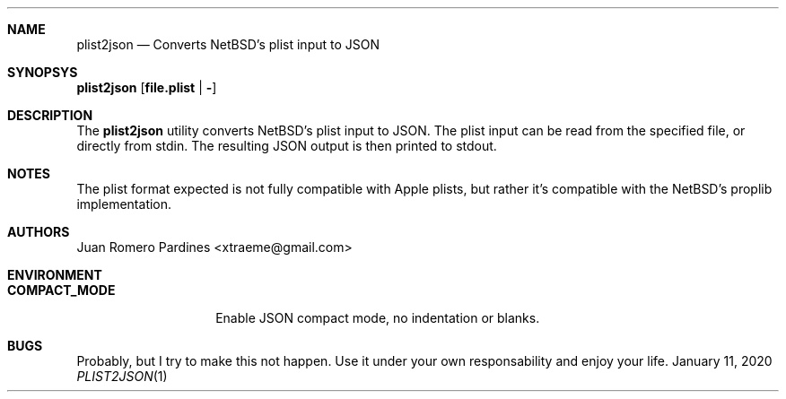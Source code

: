 .Dd January 11, 2020
.Dt PLIST2JSON 1
.Sh NAME
.Nm plist2json
.Nd Converts NetBSD's plist input to JSON
.Sh SYNOPSYS
.Nm plist2json [ file.plist | - ]
.Sh DESCRIPTION
The
.Nm
utility converts NetBSD's plist input to JSON.
The plist input can be read from the specified file, or directly from stdin.
The resulting JSON output is then printed to stdout.
.Sh NOTES
The plist format expected is not fully compatible with Apple plists, but rather
it's compatible with the NetBSD's proplib implementation.
.Sh AUTHORS
.An Juan Romero Pardines <xtraeme@gmail.com>
.Sh ENVIRONMENT
.Bl -tag -width COMPACT_MODE
.It Sy COMPACT_MODE
Enable JSON compact mode, no indentation or blanks.
.El
.Sh BUGS
Probably, but I try to make this not happen. Use it under your own
responsability and enjoy your life.
